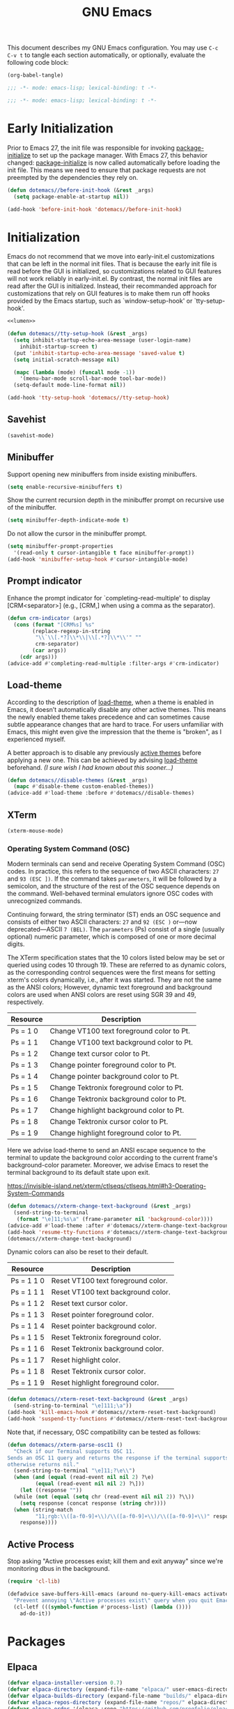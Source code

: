 #+Title: GNU Emacs
#+Startup: overview

This document describes my GNU Emacs configuration. You may use =C-c C-v t= to tangle each section automatically, or optionally, evaluate the following code block:

#+begin_src emacs-lisp :tangle no :results none
  (org-babel-tangle)
#+end_src

#+begin_src emacs-lisp :tangle "init.el"
  ;;; -*- mode: emacs-lisp; lexical-binding: t -*-
#+end_src

#+begin_src emacs-lisp :tangle "early-init.el"
  ;;; -*- mode: emacs-lisp; lexical-binding: t -*-
#+end_src

* Early Initialization

Prior to Emacs 27, the init file was responsible for invoking [[elisp:(describe-symbol 'package-initialize)][package-initialize]] to set up the package manager. With Emacs 27, this behavior changed: [[elisp:(describe-symbol 'package-initialize)][package-initialize]] is now called automatically before loading the init file. This means we need to ensure that package requests are not preempted by the dependencies they rely on.

#+begin_src emacs-lisp :tangle "early-init.el" :noweb yes
  (defun dotemacs//before-init-hook (&rest _args)
    (setq package-enable-at-startup nil))
#+end_src

#+begin_src emacs-lisp :tangle "early-init.el"
  (add-hook 'before-init-hook 'dotemacs//before-init-hook)
#+end_src

* Initialization

Emacs do not recommend that we move into early-init.el customizations that can be left in the normal init files. That is because the early init file is read before the GUI is initialized, so customizations related to GUI features will not work reliably in early-init.el. By contrast, the normal init files are read after the GUI is initialized. Instead, their recommanded approach for customizations that rely on GUI features is to make them run off hooks provided by the Emacs startup, such as `window-setup-hook' or `tty-setup-hook'.

#+begin_src emacs-lisp :tangle "init.el" :noweb yes
  <<lumen>>

  (defun dotemacs//tty-setup-hook (&rest _args)
    (setq inhibit-startup-echo-area-message (user-login-name)
	  inhibit-startup-screen t)
    (put 'inhibit-startup-echo-area-message 'saved-value t)
    (setq initial-scratch-message nil)

    (mapc (lambda (mode) (funcall mode -1))
	  '(menu-bar-mode scroll-bar-mode tool-bar-mode))
    (setq-default mode-line-format nil))
#+end_src

#+begin_src emacs-lisp :tangle "init.el"
  (add-hook 'tty-setup-hook 'dotemacs//tty-setup-hook)
#+end_src

** Savehist

#+begin_src emacs-lisp :tangle "init.el"
  (savehist-mode)
#+end_src

** Minibuffer

Support opening new minibuffers from inside existing minibuffers.

#+begin_src emacs-lisp :tangle "init.el"
  (setq enable-recursive-minibuffers t)
#+end_src

Show the current recursion depth in the minibuffer prompt on recursive use of the minibuffer.

#+begin_src emacs-lisp :tangle "init.el"
  (setq minibuffer-depth-indicate-mode t)
#+end_src

Do not allow the cursor in the minibuffer prompt.

#+begin_src emacs-lisp :tangle "init.el"
  (setq minibuffer-prompt-properties
	'(read-only t cursor-intangible t face minibuffer-prompt))
  (add-hook 'minibuffer-setup-hook #'cursor-intangible-mode)
#+end_src

** Prompt indicator

Enhance the prompt indicator for `completing-read-multiple' to display [CRM<separator>] (e.g., [CRM,] when using a comma as the separator).

#+begin_src emacs-lisp :tangle "init.el"
  (defun crm-indicator (args)
    (cons (format "[CRM%s] %s"
		  (replace-regexp-in-string
		   "\\`\\[.*?]\\*\\|\\[.*?]\\*\\'" ""
		   crm-separator)
		  (car args))
	  (cdr args)))
  (advice-add #'completing-read-multiple :filter-args #'crm-indicator)
#+end_src

** Load-theme

According to the description of [[elisp:(describe-symbol 'load-theme)][load-theme]], when a theme is enabled in Emacs, it doesn’t automatically disable any other active themes. This means the newly enabled theme takes precedence and can sometimes cause subtle appearance changes that are hard to trace. For users unfamiliar with Emacs, this might even give the impression that the theme is "broken", as I experienced myself.

A better approach is to disable any previously [[elisp:(describe-symbol 'custom-enabled-themes)][active themes]] before applying a new one. This can be achieved by advising [[elisp:(describe-symbol 'load-theme)][load-theme]] beforehand. /(I sure wish I had known about this sooner…)/

#+begin_src emacs-lisp :tangle "init.el"
  (defun dotemacs//disable-themes (&rest _args)
    (mapc #'disable-theme custom-enabled-themes))
  (advice-add #'load-theme :before #'dotemacs//disable-themes)
#+end_src

** XTerm

#+begin_src emacs-lisp :tangle "init.el"
  (xterm-mouse-mode)
#+end_src

*** Operating System Command (OSC)

Modern terminals can send and receive Operating System Command (OSC) codes. In practice, this refers to the sequence of two ASCII characters: ~27~ and ~93 (ESC ])~. If the command takes ~parameters~, it will be followed by a semicolon, and the structure of the rest of the OSC sequence depends on the command. Well-behaved terminal emulators ignore OSC codes with unrecognized commands.

Continuing forward, the string terminator (ST) ends an OSC sequence and consists of either two ASCII characters: ~27~ and ~92 (ESC )~ or—now deprecated—ASCII ~7 (BEL)~. The ~parameters~ (Ps) consist of a single (usually optional) numeric parameter, which is composed of one or more decimal digits.

The XTerm specification states that the 10 colors listed below may be set or queried using codes 10 through 19. These are referred to as dynamic colors, as the corresponding control sequences were the first means for setting xterm's colors dynamically, i.e., after it was started. They are not the same as the ANSI colors; However, dynamic text foreground and background colors are used when ANSI colors are reset using SGR 39 and 49, respectively.

| Resource                 | Description                                |
|--------------------------+--------------------------------------------|
| Ps = 1 0                 |  Change VT100 text foreground color to Pt. |
| Ps = 1 1                 |  Change VT100 text background color to Pt. |
| Ps = 1 2                 |  Change text cursor color to Pt.           |
| Ps = 1 3                 |  Change pointer foreground color to Pt.    |
| Ps = 1 4                 |  Change pointer background color to Pt.    |
| Ps = 1 5                 |  Change Tektronix foreground color to Pt.  |
| Ps = 1 6                 |  Change Tektronix background color to Pt.  |
| Ps = 1 7                 |  Change highlight background color to Pt.  |
| Ps = 1 8                 |  Change Tektronix cursor color to Pt.      |
| Ps = 1 9                 |  Change highlight foreground color to Pt.  |

Here we advise load-theme to send an ANSI escape sequence to the terminal to update the background color according to the current frame's background-color parameter. Moreover, we advise Emacs to reset the terminal background to its default state upon exit.

https://invisible-island.net/xterm/ctlseqs/ctlseqs.html#h3-Operating-System-Commands

#+begin_src emacs-lisp :tangle "init.el"
  (defun dotemacs//xterm-change-text-background (&rest _args)
    (send-string-to-terminal
     (format "\e]11;%s\a" (frame-parameter nil 'background-color))))
  (advice-add #'load-theme :after #'dotemacs//xterm-change-text-background)
  (add-hook 'resume-tty-functions #'dotemacs//xterm-change-text-background)
  (dotemacs//xterm-change-text-background)
#+end_src

Dynamic colors can also be reset to their default.

| Resource                 | Description                        |
|--------------------------+------------------------------------|
| Ps = 1 1 0               | Reset VT100 text foreground color. |
| Ps = 1 1 1               | Reset VT100 text background color. |
| Ps = 1 1 2               | Reset text cursor color.           |
| Ps = 1 1 3               | Reset pointer foreground color.    |
| Ps = 1 1 4               | Reset pointer background color.    |
| Ps = 1 1 5               | Reset Tektronix foreground color.  |
| Ps = 1 1 6               | Reset Tektronix background color.  |
| Ps = 1 1 7               | Reset highlight color.             |
| Ps = 1 1 8               | Reset Tektronix cursor color.      |
| Ps = 1 1 9               | Reset highlight foreground color.  |

#+begin_src emacs-lisp :tangle "init.el"
  (defun dotemacs//xterm-reset-text-background (&rest _args)
    (send-string-to-terminal "\e]111;\a"))
  (add-hook 'kill-emacs-hook #'dotemacs//xterm-reset-text-background)
  (add-hook 'suspend-tty-functions #'dotemacs//xterm-reset-text-background)
#+end_src

Note that, if necessary, OSC compatibility can be tested as follows:

#+begin_src emacs-lisp :tangle no :results none
  (defun dotemacs//xterm-parse-osc11 ()
    "Check if our Terminal supports OSC 11.
  Sends an OSC 11 query and returns the response if the terminal supports it,
  otherwise returns nil."
    (send-string-to-terminal "\e]11;?\e\\")
    (when (and (equal (read-event nil nil 2) ?\e)
	       (equal (read-event nil nil 2) ?\]))
      (let ((response ""))
	(while (not (equal (setq chr (read-event nil nil 2)) ?\\))
	  (setq response (concat response (string chr))))
	(when (string-match
	       "11;rgb:\\([a-f0-9]+\\)/\\([a-f0-9]+\\)/\\([a-f0-9]+\\)" response)
	  response))))
#+end_src

** Active Process

Stop asking "Active processes exist; kill them and exit anyway" since we're monitoring dbus in the background.

#+begin_src emacs-lisp :tangle "init.el"
  (require 'cl-lib)

  (defadvice save-buffers-kill-emacs (around no-query-kill-emacs activate)
    "Prevent annoying \"Active processes exist\" query when you quit Emacs."
    (cl-letf (((symbol-function #'process-list) (lambda ())))
      ad-do-it))
#+end_src

* Packages
** Elpaca

#+begin_src emacs-lisp :tangle "init.el"
  (defvar elpaca-installer-version 0.7)
  (defvar elpaca-directory (expand-file-name "elpaca/" user-emacs-directory))
  (defvar elpaca-builds-directory (expand-file-name "builds/" elpaca-directory))
  (defvar elpaca-repos-directory (expand-file-name "repos/" elpaca-directory))
  (defvar elpaca-order '(elpaca :repo "https://github.com/progfolio/elpaca.git"
				:ref nil :depth 1
				:files (:defaults "elpaca-test.el" (:exclude "extensions"))
				:build (:not elpaca--activate-package)))
  (let* ((repo  (expand-file-name "elpaca/" elpaca-repos-directory))
	 (build (expand-file-name "elpaca/" elpaca-builds-directory))
	 (order (cdr elpaca-order))
	 (default-directory repo))
    (add-to-list 'load-path (if (file-exists-p build) build repo))
    (unless (file-exists-p repo)
      (make-directory repo t)
      (when (< emacs-major-version 28) (require 'subr-x))
      (condition-case-unless-debug err
	  (if-let ((buffer (pop-to-buffer-same-window "*elpaca-bootstrap*"))
		   ((zerop (apply #'call-process `("git" nil ,buffer t "clone"
						   ,@(when-let ((depth (plist-get order :depth)))
						       (list (format "--depth=%d" depth) "--no-single-branch"))
						   ,(plist-get order :repo) ,repo))))
		   ((zerop (call-process "git" nil buffer t "checkout"
					 (or (plist-get order :ref) "--"))))
		   (emacs (concat invocation-directory invocation-name))
		   ((zerop (call-process emacs nil buffer nil "-Q" "-L" "." "--batch"
					 "--eval" "(byte-recompile-directory \".\" 0 'force)")))
		   ((require 'elpaca))
		   ((elpaca-generate-autoloads "elpaca" repo)))
	      (progn (message "%s" (buffer-string)) (kill-buffer buffer))
	    (error "%s" (with-current-buffer buffer (buffer-string))))
	((error) (warn "%s" err) (delete-directory repo 'recursive))))
    (unless (require 'elpaca-autoloads nil t)
      (require 'elpaca)
      (elpaca-generate-autoloads "elpaca" repo)
      (load "./elpaca-autoloads")))
  (add-hook 'after-init-hook #'elpaca-process-queues)
  (elpaca `(,@elpaca-order))
  (elpaca elpaca-use-package
    (elpaca-use-package-mode))
#+end_src

** Meow

#+begin_src emacs-lisp :tangle "init.el"
   (use-package meow
    :ensure t
    :demand t
    :config
    (setq meow-cheatsheet-layout meow-cheatsheet-layout-colemak-dh)
    (meow-motion-overwrite-define-key
     ;; Use e to move up, n to move down.
     ;; Since special modes usually use n to move down, we only overwrite e here.
     '("e" . meow-prev)
     '("<escape>" . ignore))
    (meow-leader-define-key
     '("?" . meow-cheatsheet)
     ;; To execute the originally e in MOTION state, use SPC e.
     '("e" . "H-e")
     '("1" . meow-digit-argument)
     '("2" . meow-digit-argument)
     '("3" . meow-digit-argument)
     '("4" . meow-digit-argument)
     '("5" . meow-digit-argument)
     '("6" . meow-digit-argument)
     '("7" . meow-digit-argument)
     '("8" . meow-digit-argument)
     '("9" . meow-digit-argument)
     '("0" . meow-digit-argument))
    (meow-normal-define-key
     '("0" . meow-expand-0)
     '("1" . meow-expand-1)
     '("2" . meow-expand-2)
     '("3" . meow-expand-3)
     '("4" . meow-expand-4)
     '("5" . meow-expand-5)
     '("6" . meow-expand-6)
     '("7" . meow-expand-7)
     '("8" . meow-expand-8)
     '("9" . meow-expand-9)
     '("-" . negative-argument)
     '(";" . meow-reverse)
     '("," . meow-inner-of-thing)
     '("." . meow-bounds-of-thing)
     '("[" . meow-beginning-of-thing)
     '("]" . meow-end-of-thing)
     '("/" . meow-visit)
     '("a" . meow-append)
     '("A" . meow-open-below)
     '("b" . meow-back-word)
     '("B" . meow-back-symbol)
     '("c" . meow-change)
     '("e" . meow-prev)
     '("E" . meow-prev-expand)
     '("f" . meow-find)
     '("g" . meow-cancel-selection)
     '("G" . meow-grab)
     '("h" . meow-left)
     '("H" . meow-left-expand)
     '("i" . meow-right)
     '("I" . meow-right-expand)
     '("j" . meow-join)
     '("k" . meow-kill)
     '("l" . meow-line)
     '("L" . meow-goto-line)
     '("m" . meow-mark-word)
     '("M" . meow-mark-symbol)
     '("n" . meow-next)
     '("N" . meow-next-expand)
     '("o" . meow-block)
     '("O" . meow-to-block)
     '("p" . meow-yank)
     '("q" . meow-quit)
     '("r" . meow-replace)
     '("s" . meow-insert)
     '("S" . meow-open-above)
     '("t" . meow-till)
     '("u" . meow-undo)
     '("U" . meow-undo-in-selection)
     '("v" . meow-search)
     '("w" . meow-next-word)
     '("W" . meow-next-symbol)
     '("x" . meow-delete)
     '("X" . meow-backward-delete)
     '("y" . meow-save)
     '("z" . meow-pop-selection)
     '("'" . repeat)
     '("<escape>" . ignore))
    ;; Meow!
    (meow-global-mode 1))
#+end_src

** Vertico

#+begin_src emacs-lisp :tangle "init.el"
  (use-package vertico
    :ensure t
    :hook
    (elpaca-after-init . vertico-mode))
#+end_src

*** Vertico Buffer

#+begin_src emacs-lisp :tangle "init.el"
  (use-package vertico-buffer
    :after vertico
    :ensure nil)
#+end_src

*** Vertico Directory

#+begin_src emacs-lisp :tangle "init.el"
  (use-package vertico-directory
    :after vertico
    :ensure nil
    ;; More convenient directory navigation commands
    :bind (:map vertico-map
		("RET" . vertico-directory-enter)
		("DEL" . vertico-directory-delete-char)
		("M-DEL" . vertico-directory-delete-word))
    ;; Tidy shadowed file names
    :hook (rfn-eshadow-update-overlay . vertico-directory-tidy))
#+end_src

*** Vertico Flat

#+begin_src emacs-lisp :tangle "init.el"
  (use-package vertico-flat
    :after vertico
    :ensure nil)
#+end_src

*** Vertico Grid

#+begin_src emacs-lisp :tangle "init.el"
  (use-package vertico-grid
    :after vertico
    :ensure nil)
#+end_src

*** Vertico Indexed

#+begin_src emacs-lisp :tangle "init.el"
  (use-package vertico-indexed
    :after vertico
    :ensure nil)
#+end_src

*** Vertico Mouse

#+begin_src emacs-lisp :tangle "init.el"
  (use-package vertico-mouse
    :after vertico
    :ensure nil
    :hook
    (vertico-mode . vertico-mouse-mode))
#+end_src

*** Vertico Multiform

#+begin_src emacs-lisp :tangle "init.el"
  (use-package vertico-multiform
    :after vertico
    :ensure nil)
#+end_src

*** Vertico Quick

#+begin_src emacs-lisp :tangle "init.el"
  (use-package vertico-quick
    :after vertico
    :ensure nil)
#+end_src

*** Vertico Repeat

#+begin_src emacs-lisp :tangle "init.el"
  (use-package vertico-repeat
    :after vertico
    :ensure nil)
#+end_src

*** Vertico Reverse

#+begin_src emacs-lisp :tangle "init.el"
  (use-package vertico-reverse
    :after vertico
    :ensure nil)
#+end_src

*** Vertico Suspend

#+begin_src emacs-lisp :tangle "init.el"
  (use-package vertico-suspend
    :after vertico
    :ensure nil)
#+end_src

*** Vertico Unobstrusive

#+begin_src emacs-lisp :tangle "init.el"
  (use-package vertico-unobtrusive
    :after vertico
    :ensure nil)
#+end_src

** Marginalia

#+begin_src emacs-lisp :tangle "init.el"
  (use-package marginalia
    :ensure t
    :hook
    (vertico-mode . marginalia-mode))
#+end_src

** Consult

#+begin_src emacs-lisp :tangle "init.el"
  (use-package consult
    :ensure t)
#+end_src

** Embark

#+begin_src emacs-lisp :tangle "init.el"
  (use-package embark
    :ensure t)
#+end_src

*** Embark Consult

#+begin_src emacs-lisp :tangle "init.el"
  (use-package embark-consult
    :ensure t)
#+end_src

** Orderless

#+begin_src emacs-lisp :tangle "init.el"
  (use-package orderless
    :ensure t
    :custom
    (completion-styles '(orderless basic))
    (completion-category-defaults nil)
    (completion-category-overrides '((file (styles partial-completion)))))
#+end_src

** Transient

#+begin_src emacs-lisp :tangle "init.el"
  (use-package transient
    :ensure t)
#+end_src

** Magit

#+begin_src emacs-lisp :tangle "init.el"
  (use-package magit
    :ensure t
    :init
    (setq magit-no-message '("Turning on magit-auto-revert-mode..."))
    :custom
    (list `(,(expand-file-name "~/Projects/") . 1))
    :hook
    ;; Automatically refresh Magit buffers
    ;; NOTE: Can lead to a noticeable delay in big repositories.
    (after-save . magit-after-save-refresh-status)
    :config
    (magit-save-repository-buffers 'dontask))
#+end_src

*** Magit Delta

#+begin_src emacs-lisp :tangle "init.el"
  (use-package magit-delta
    :ensure t
    :after magit
    :hook (magit-mode . magit-delta-mode))
#+end_src

** Forge

#+begin_src emacs-lisp :tangle "init.el"
  (use-package forge
    :ensure t
    :after magit
    :config
    (setq auth-sources '("~/.authinfo")))
#+end_src

** Org

#+begin_src emacs-lisp :tangle "init.el"
  (use-package org
    :ensure t)
#+end_src

*** Modern

#+begin_src emacs-lisp :tangle "init.el"
  (use-package org-modern
    :ensure t
    :hook
    (org-mode . org-modern-mode))
#+end_src

** Moodline

#+begin_src emacs-lisp :tangle "init.el"
  (use-package mood-line
    :ensure t
    :init
    (mood-line-mode))
#+end_src

* Language Server Protocol

#+begin_src emacs-lisp :tangle "init.el"
  (use-package eglot
    :config
    ;; Disable "bold/highlight" ish effect on token under cursor
    (setq eglot-ignored-server-capabilites '(:documentHighlightProvider))
    (add-to-list 'eglot-server-programs '((sh-mode bash-ts-mode) . ("bash-language-server" "start")))
    (add-to-list 'eglot-server-programs '((c-mode c++-mode) . ("clangd"
							       "--all-scopes-completion=true"
							       "--background-index-priority=normal"
							       "--background-index=true"
							       "--clang-tidy"
							       "--completion-parse=always"
							       "--completion-style=bundled"
							       "--function-arg-placeholders=false"
							       "--header-insertion=never"
							       "--parse-forwarding-functions"
							       "--pch-storage=memory"
							       "--ranking-model=decision_forest")))
    :hook
    ((sh-mode
      bash-ts-mode
      c-mode
      c++-mode) . eglot-ensure))
#+end_src

** Completion

#+begin_src emacs-lisp :tangle "init.el"
  (use-package company
    :ensure t
    :bind
    (:map company-active-map
	  ([tab] . company-complete-selection)
	  ("TAB"    . company-complete-selection)
	  ("<return>" . nil)
	  ("RET" . nil))
    :init
    (setq company-minimum-prefix-length 1
	company-idle-delay 0
	company-format-margin-function nil
	company-backends '(company-capf)

	;; Only search the current buffer for `company-dabbrev' (a backend that
	;; suggests text your open buffers). This prevents Company from causing
	;; lag once you have a lot of buffers open.
	company-dabbrev-other-buffers nil

	;; Make `company-dabbrev' fully case-sensitive, to improve UX with
	;; domain-specific words with particular casing.
	company-dabbrev-ignore-case nil
	company-dabbrev-downcase nil)
    (global-company-mode))
#+end_src

* Debug Adapter Protocol
* Gist
* Experimental
** Lumen

Quickly put together hackish partial vim-lumen "port" from Vimscript to Elisp. I want to revisit this properly at some point.

https://github.com/vimpostor/vim-lumen
#+name: lumen
#+begin_src emacs-lisp
  (defvar lumen-background "")

  (defvar lumen-exit-code -1
    "Last job exit code.")

  (defvar lumen-lines nil
    "List to store output from job.")

  (defvar lumen-elines nil
    "List to store error output from job.")

  (defvar lumen-watched-line "/org/freedesktop/portal/desktop: org.freedesktop.portal.Settings.SettingChanged ('org.freedesktop.appearance', 'color-scheme', <uint32 "
    "Line pattern to watch for D-Bus notifications.")

  (defun lumen-debug-message (msg)
    "Print if Emacs is started with the --debug-init flag."
    (when debug-on-error
      (message "Lumen debug: %s" msg)))

  (defun lumen-apply-colorscheme ()
    "Apply colorscheme based on `lumen-background`."
    (let ((colorscheme
	   (cond
	    ((string= lumen-background "light") "modus-operandi-tinted")
	    ((string= lumen-background "dark") "modus-vivendi-tinted")
	    (t "")))) ;; Default to no colorscheme if not matching

      (when (and (not (string-empty-p colorscheme))
		 (not (string= (car custom-enabled-themes) colorscheme)))
	(lumen-debug-message (format "Applying colorscheme: %s" colorscheme))
	(load-theme (intern colorscheme) t))))

  (defun lumen-light-hook ()
    "Hook to apply light background color scheme."
    (lumen-debug-message (format "Lumen light hook: Current background %s, desired %s"
				 (frame-parameter nil 'background) "light"))
    (unless (and (string= lumen-background "light")
		 (string= (frame-parameter nil 'background) lumen-background))
      (set-frame-parameter nil 'background "light")
      (setq lumen-background (frame-parameter nil 'background))
      (lumen-debug-message "Lumen light hook: Background set to light")
      (lumen-apply-colorscheme))
    (run-hooks 'lumen-light-hook))

  (defun lumen-dark-hook ()
    "Hook to apply dark background color scheme."
    (lumen-debug-message (format "Lumen dark hook: Current background %s, desired %s"
				 (frame-parameter nil 'background) "dark"))
    (unless (and (string= lumen-background "dark")
		 (string= (frame-parameter nil 'background) lumen-background))
      (set-frame-parameter nil 'background "dark")
      (setq lumen-background (frame-parameter nil 'background))
      (lumen-debug-message "Lumen dark hook: Background set to dark")
      (lumen-apply-colorscheme))
    (run-hooks 'lumen-dark-hook))

  (defun lumen-oneshot ()
    "Run one-shot commands for Linux platforms."
    (lumen-debug-message "Lumen oneshot: Running Linux-specific one-shot command...")
    (let ((out (string-trim (shell-command-to-string
			     (format "%s call -t 1 --session --dest=org.freedesktop.portal.Desktop --object-path=/org/freedesktop/portal/desktop --method=org.freedesktop.portal.Settings.Read org.freedesktop.appearance color-scheme"
				     (executable-find "gdbus"))))))
      (lumen-debug-message (format "Lumen oneshot: Output %s" out))
      (if (string-match "(<<uint32 " out)
	  (let ((val (string-to-number (substring out 10 11))))
	    (setq lumen-background (if (or (= val 2) (= val 0)) "light" "dark"))
	    (lumen-apply-colorscheme))
	(lumen-debug-log-err out))))

  (defun lumen-parse-output (line)
    "Parse output from job."
    (lumen-debug-message (format "Lumen parse output: %s" line))
    (lumen-platforms-linux-parse-line line))

  (defun lumen-on-stdout (process output)
    "Handle standard output from job."
    (let ((data (split-string output "\n" t)))
      (lumen-debug-message (format "Lumen on stdout: %s" output))
      (setq lumen-lines (append lumen-lines data))
      (while (> (length lumen-lines) 1)
	(let ((line (car lumen-lines)))
	  (setq lumen-lines (cdr lumen-lines))
	  (lumen-debug-message (format "Lumen processing line: %s" line))
	  (lumen-parse-output line)))))

  (defun lumen-out-cb (channel msg)
    "Callback for standard output."
    (lumen-debug-message (format "Lumen out cb: %s" msg))
    (lumen-parse-output msg))

  (defun lumen-on-stderr (process output)
    "Handle standard error from job."
    (let ((data (split-string output "\n" t)))
      (lumen-debug-message (format "Lumen on stderr: %s" output))
      (setq lumen-elines (append lumen-elines data))
      (while (> (length lumen-elines) 1)
	(let ((line (car lumen-elines)))
	  (setq lumen-elines (cdr lumen-elines))
	  (lumen-debug-log-err line)))))

  (defun lumen-err-cb (channel msg)
    "Callback for standard error."
    (lumen-debug-message (format "Lumen err cb: %s" msg))
    (lumen-debug-log-err msg))

  (defun lumen-on-exit (process status)
    "Handle job exit."
    (let ((code (process-exit-status process)))
      (lumen-debug-message (format "Lumen on exit: Job %s exited with code %d" process code))
      (setq lumen-exit-code code)))

  (defun lumen-exit-cb (job code)
    "Callback for job exit."
    (lumen-debug-message (format "Lumen exit cb: Job %s exited with code %d" job code))
    (setq lumen-exit-code code))

  (defun lumen-fork-job ()
    "Fork a job to run the command."
    (remove-hook 'after-init-hook 'lumen-fork-job)
    (lumen-debug-message "Lumen fork job: Removing hook and starting job...")
    (let ((command (lumen-platforms-linux-watch-cmd)))
      (lumen-debug-message (format "Lumen fork job: Command is %s" (string-join command " ")))
      (when command
	(let ((proc (apply #'start-process "lumen-job" nil command)))
	  (set-process-filter proc #'lumen-on-stdout)
	  (set-process-sentinel proc #'lumen-on-exit)))))

  (defun lumen-job-state ()
    "Get current job state."
    (let ((res ""))
      (let ((pid (when (< lumen-exit-code 0) (process-id (get-process "lumen-job")))))
	(setq res (if pid (format "run as PID %d" pid) "dead")))
      (when (> lumen-exit-code -1)
	(setq res (concat res (format " (exit code %d)" lumen-exit-code))))
      (lumen-debug-message (format "Lumen job state: %s" res))
      res))

  (defun lumen-platforms-linux-watch-cmd ()
    "Command to listens for interrupts and/or signals from D-Bus on Linux platforms."
    (let ((gdbus-path (executable-find "gdbus")))  ;; Find the gdbus executable
      (if gdbus-path
	  (list gdbus-path
		"monitor"
		"--session"
		"--dest" "org.freedesktop.portal.Desktop"
		"--object-path" "/org/freedesktop/portal/desktop")
	(error "gdbus not found in PATH"))))

  (defun lumen-platforms-linux-parse-line (line)
    "Parse line output from D-Bus."
    (lumen-debug-message (format "Lumen platforms linux parse line: %s" line))
    (when (string-prefix-p lumen-watched-line line)
      (let ((val (- (aref line (- (length line) 3)) 48)))
	(lumen-debug-message (format "Lumen parsed value: %d" val))
	(cond ((or (= val 2) (= val 0))
	       (lumen-light-hook))
	      ((= val 1) (lumen-dark-hook))))))

  (defun lumen-debug-log-err (msg)
    "Log an error message."
    (lumen-debug-message (format "Lumen error: %s" msg)))

  (defun lumen-init ()
    "Initialize Lumen configuration."
    (lumen-debug-message "Lumen init: Starting...")
    (unless (bound-and-true-p lumen-startup-overwrite)
      (setq lumen-startup-overwrite t))
    (lumen-debug-message (format "Lumen init: startup-overwrite set to %s" lumen-startup-overwrite))
    (when lumen-startup-overwrite
      (lumen-oneshot))
    (add-hook 'after-init-hook 'lumen-fork-job)
    (lumen-debug-message "Lumen init: Hook added."))

  (lumen-init)
#+end_src
